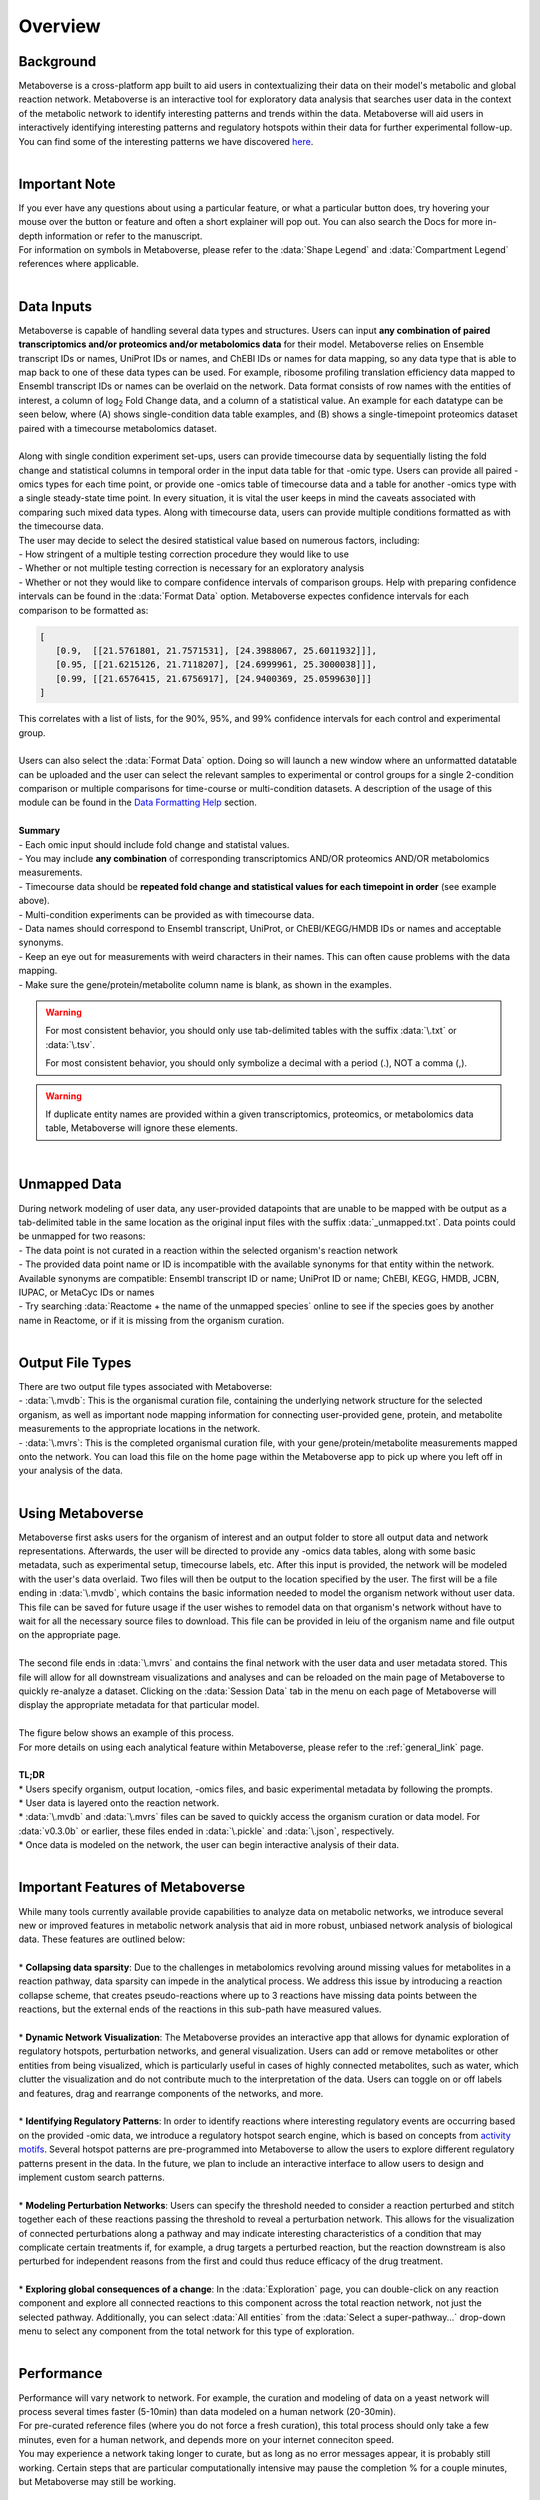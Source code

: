.. _overview_link:

############
Overview
############

===============================
Background
===============================
| Metaboverse is a cross-platform app built to aid users in contextualizing their data on their model's metabolic and global reaction network. Metaboverse is an interactive tool for exploratory data analysis that searches user data in the context of the metabolic network to identify interesting patterns and trends within the data. Metaboverse will aid users in interactively identifying interesting patterns and regulatory hotspots within their data for further experimental follow-up. You can find some of the interesting patterns we have discovered `here <https://www.overleaf.com/read/nyvmfmcxhsdp>`_.
|
===============================
Important Note
===============================
| If you ever have any questions about using a particular feature, or what a particular button does, try hovering your mouse over the button or feature and often a short explainer will pop out. You can also search the Docs for more in-depth information or refer to the manuscript.
| For information on symbols in Metaboverse, please refer to the :data:`Shape Legend` and :data:`Compartment Legend` references where applicable.
|
===============================
Data Inputs
===============================
| Metaboverse is capable of handling several data types and structures. Users can input **any combination of paired transcriptomics and/or proteomics and/or metabolomics data** for their model. Metaboverse relies on Ensemble transcript IDs or names, UniProt IDs or names, and ChEBI IDs or names for data mapping, so any data type that is able to map back to one of these data types can be used. For example, ribosome profiling translation efficiency data mapped to Ensembl transcript IDs or names can be overlaid on the network. Data format consists of row names with the entities of interest, a column of log\ :sub:`2`\  Fold Change data, and a column of a statistical value. An example for each datatype can be seen below, where (A) shows single-condition data table examples, and (B) shows a single-timepoint proteomics dataset paired with a timecourse metabolomics dataset.
.. image:: images/png/data_formatting.png
   :width: 700
   :align: center
|
| Along with single condition experiment set-ups, users can provide timecourse data by sequentially listing the fold change and statistical columns in temporal order in the input data table for that -omic type. Users can provide all paired -omics types for each time point, or provide one -omics table of timecourse data and a table for another -omics type with a single steady-state time point. In every situation, it is vital the user keeps in mind the caveats associated with comparing such mixed data types. Along with timecourse data, users can provide multiple conditions formatted as with the timecourse data.
| The user may decide to select the desired statistical value based on numerous factors, including: 
| - How stringent of a multiple testing correction procedure they would like to use 
| - Whether or not multiple testing correction is necessary for an exploratory analysis
| - Whether or not they would like to compare confidence intervals of comparison groups. Help with preparing confidence intervals can be found in the :data:`Format Data` option. Metaboverse expectes confidence intervals for each comparison to be formatted as:

.. code-block:: python

   [
      [0.9,  [[21.5761801, 21.7571531], [24.3988067, 25.6011932]]],
      [0.95, [[21.6215126, 21.7118207], [24.6999961, 25.3000038]]],
      [0.99, [[21.6576415, 21.6756917], [24.9400369, 25.0599630]]]
   ]

| This correlates with a list of lists, for the 90%, 95%, and 99% confidence intervals for each control and experimental group.
|
| Users can also select the :data:`Format Data` option. Doing so will launch a new window where an unformatted datatable can be uploaded and the user can select the relevant samples to experimental or control groups for a single 2-condition comparison or multiple comparisons for time-course or multi-condition datasets. A description of the usage of this module can be found in the `Data Formatting Help <https://metaboverse.readthedocs.io/en/latest/content/other-features.html#data-formatting-help>`_ section.
.. image:: images/png/data_formatting_aid.png
   :width: 300
   :align: center
|
| **Summary**
| - Each omic input should include fold change and statistal values.
| - You may include **any combination** of corresponding transcriptomics AND/OR proteomics AND/OR metabolomics measurements.
| - Timecourse data should be **repeated fold change and statistical values for each timepoint in order** (see example above).
| - Multi-condition experiments can be provided as with timecourse data.
| - Data names should correspond to Ensembl transcript, UniProt, or ChEBI/KEGG/HMDB IDs or names and acceptable synonyms.
| - Keep an eye out for measurements with weird characters in their names. This can often cause problems with the data mapping.
| - Make sure the gene/protein/metabolite column name is blank, as shown in the examples.

.. warning::
   For most consistent behavior, you should only use tab-delimited tables with the suffix :data:`\.txt` or :data:`\.tsv`\.

   For most consistent behavior, you should only symbolize a decimal with a period (.), NOT a comma (,).

.. warning::
   If duplicate entity names are provided within a given transcriptomics, proteomics, or metabolomics data table, Metaboverse will ignore these elements.
|
===============================
Unmapped Data
===============================
| During network modeling of user data, any user-provided datapoints that are unable to be mapped with be output as a tab-delimited table in the same location as the original input files with the suffix :data:`_unmapped.txt`\. Data points could be unmapped for two reasons:
| - The data point is not curated in a reaction within the selected organism's reaction network
| - The provided data point name or ID is incompatible with the available synonyms for that entity within the network. Available synonyms are compatible: Ensembl transcript ID or name; UniProt ID or name; ChEBI, KEGG, HMDB, JCBN, IUPAC, or MetaCyc IDs or names
| - Try searching :data:`Reactome + the name of the unmapped species` online to see if the species goes by another name in Reactome, or if it is missing from the organism curation.
|
===============================
Output File Types
===============================
| There are two output file types associated with Metaboverse:
| - :data:`\.mvdb`: This is the organismal curation file, containing the underlying network structure for the selected organism, as well as important node mapping information for connecting user-provided gene, protein, and metabolite measurements to the appropriate locations in the network.
| - :data:`\.mvrs`: This is the completed organismal curation file, with your gene/protein/metabolite measurements mapped onto the network. You can load this file on the home page within the Metaboverse app to pick up where you left off in your analysis of the data.
|
===============================
Using Metaboverse
===============================
| Metaboverse first asks users for the organism of interest and an output folder to store all output data and network representations. Afterwards, the user will be directed to provide any -omics data tables, along with some basic metadata, such as experimental setup, timecourse labels, etc. After this input is provided, the network will be modeled with the user's data overlaid. Two files will then be output to the location specified by the user. The first will be a file ending in :data:`\.mvdb`, which contains the basic information needed to model the organism network without user data. This file can be saved for future usage if the user wishes to remodel data on that organism's network without have to wait for all the necessary source files to download. This file can be provided in leiu of the organism name and file output on the appropriate page.
|
| The second file ends in :data:`\.mvrs` and contains the final network with the user data and user metadata stored. This file will allow for all downstream visualizations and analyses and can be reloaded on the main page of Metaboverse to quickly re-analyze a dataset. Clicking on the :data:`Session Data` tab in the menu on each page of Metaboverse will display the appropriate metadata for that particular model.
|
| The figure below shows an example of this process.
.. image:: images/png/package_overview.png
   :width: 700
   :align: center

| For more details on using each analytical feature within Metaboverse, please refer to the :ref:`general_link` page.
|
| **TL;DR**
| * Users specify organism, output location, -omics files, and basic experimental metadata by following the prompts.
| * User data is layered onto the reaction network.
| * :data:`\.mvdb` and :data:`\.mvrs` files can be saved to quickly access the organism curation or data model. For :data:`v0.3.0b` or earlier, these files ended in :data:`\.pickle` and :data:`\.json`, respectively.
| * Once data is modeled on the network, the user can begin interactive analysis of their data.
|
==================================
Important Features of Metaboverse
==================================
| While many tools currently available provide capabilities to analyze data on metabolic networks, we introduce several new or improved features in metabolic network analysis that aid in more robust, unbiased network analysis of biological data. These features are outlined below:
|
| * **Collapsing data sparsity**: Due to the challenges in metabolomics revolving around missing values for metabolites in a reaction pathway, data sparsity can impede in the analytical process. We address this issue by introducing a reaction collapse scheme, that creates pseudo-reactions where up to 3 reactions have missing data points between the reactions, but the external ends of the reactions in this sub-path have measured values.
|
| * **Dynamic Network Visualization**: The Metaboverse provides an interactive app that allows for dynamic exploration of regulatory hotspots, perturbation networks, and general visualization. Users can add or remove metabolites or other entities from being visualized, which is particularly useful in cases of highly connected metabolites, such as water, which clutter the visualization and do not contribute much to the interpretation of the data. Users can toggle on or off labels and features, drag and rearrange components of the networks, and more.
|
| * **Identifying Regulatory Patterns**: In order to identify reactions where interesting regulatory events are occurring based on the provided -omic data, we introduce a regulatory hotspot search engine, which is based on concepts from `activity motifs <https://www.nature.com/articles/nbt.1499>`_. Several hotspot patterns are pre-programmed into Metaboverse to allow the users to explore different regulatory patterns present in the data. In the future, we plan to include an interactive interface to allow users to design and implement custom search patterns.
|
| * **Modeling Perturbation Networks**: Users can specify the threshold needed to consider a reaction perturbed and stitch together each of these reactions passing the threshold to reveal a perturbation network. This allows for the visualization of connected perturbations along a pathway and may indicate interesting characteristics of a condition that may complicate certain treatments if, for example, a drug targets a perturbed reaction, but the reaction downstream is also perturbed for independent reasons from the first and could thus reduce efficacy of the drug treatment.
|
| * **Exploring global consequences of a change**: In the :data:`Exploration` page, you can double-click on any reaction component and explore all connected reactions to this component across the total reaction network, not just the selected pathway. Additionally, you can select :data:`All entities` from the :data:`Select a super-pathway...` drop-down menu to select any component from the total network for this type of exploration.
|
===============================
Performance
===============================
| Performance will vary network to network. For example, the curation and modeling of data on a yeast network will process several times faster (5-10min) than data modeled on a human network (20-30min). 
| For pre-curated reference files (where you do not force a fresh curation), this total process should only take a few minutes, even for a human network, and depends more on your internet conneciton speed.
| You may experience a network taking longer to curate, but as long as no error messages appear, it is probably still working. Certain steps that are particular computationally intensive may pause the completion % for a couple minutes, but Metaboverse may still be working.
|
===============================
Technical Description
===============================
| Metaboverse is currently segmented into two parts:
| 1. :data:`Metaboverse` interactive app: The platform-independent app for visualizing and exploring data on the metabolic network. [`code <https://github.com/Metaboverse/Metaboverse>`_]
| 2. :data:`metaboverse-cli`: The network curation and modeling utilities that form the back-end of the Metaboverse app. For each release of Metaboverse, OS-specific binaries are generated of the backend and incorporating into the GUI app. [`code <https://github.com/Metaboverse/metaboverse-cli>`_]
|
| Metaboverse works by doing the following:
| 1. Generates an organism-specific reaction network using the `Reactome Knowledgebase <https://reactome.org/>`_
| 2. References the `ChEBI <https://www.ebi.ac.uk/chebi/>`_ and `HMDB <https://hmdb.ca/>`_ databases to cross-reference metabolite synonyms.
| 3. Generates a network-based reaction model
| 4. Layers user data onto the global reaction network
| 5. Optionally broadcasts gene expression data to protein expression nodes where protein values are unavailable
| 6. Prevent the visualization of certain nodes to create simplified visualizations of pathways
| 7. Runs just-in-time searches of the global network for regulatory patterns of interest centered around a reaction
| 8. Generates just-in-time visualizations of global or super-pathway-specific perturbation networks
| 9. Generates just-in-time general visualization of canonical pathways
|
